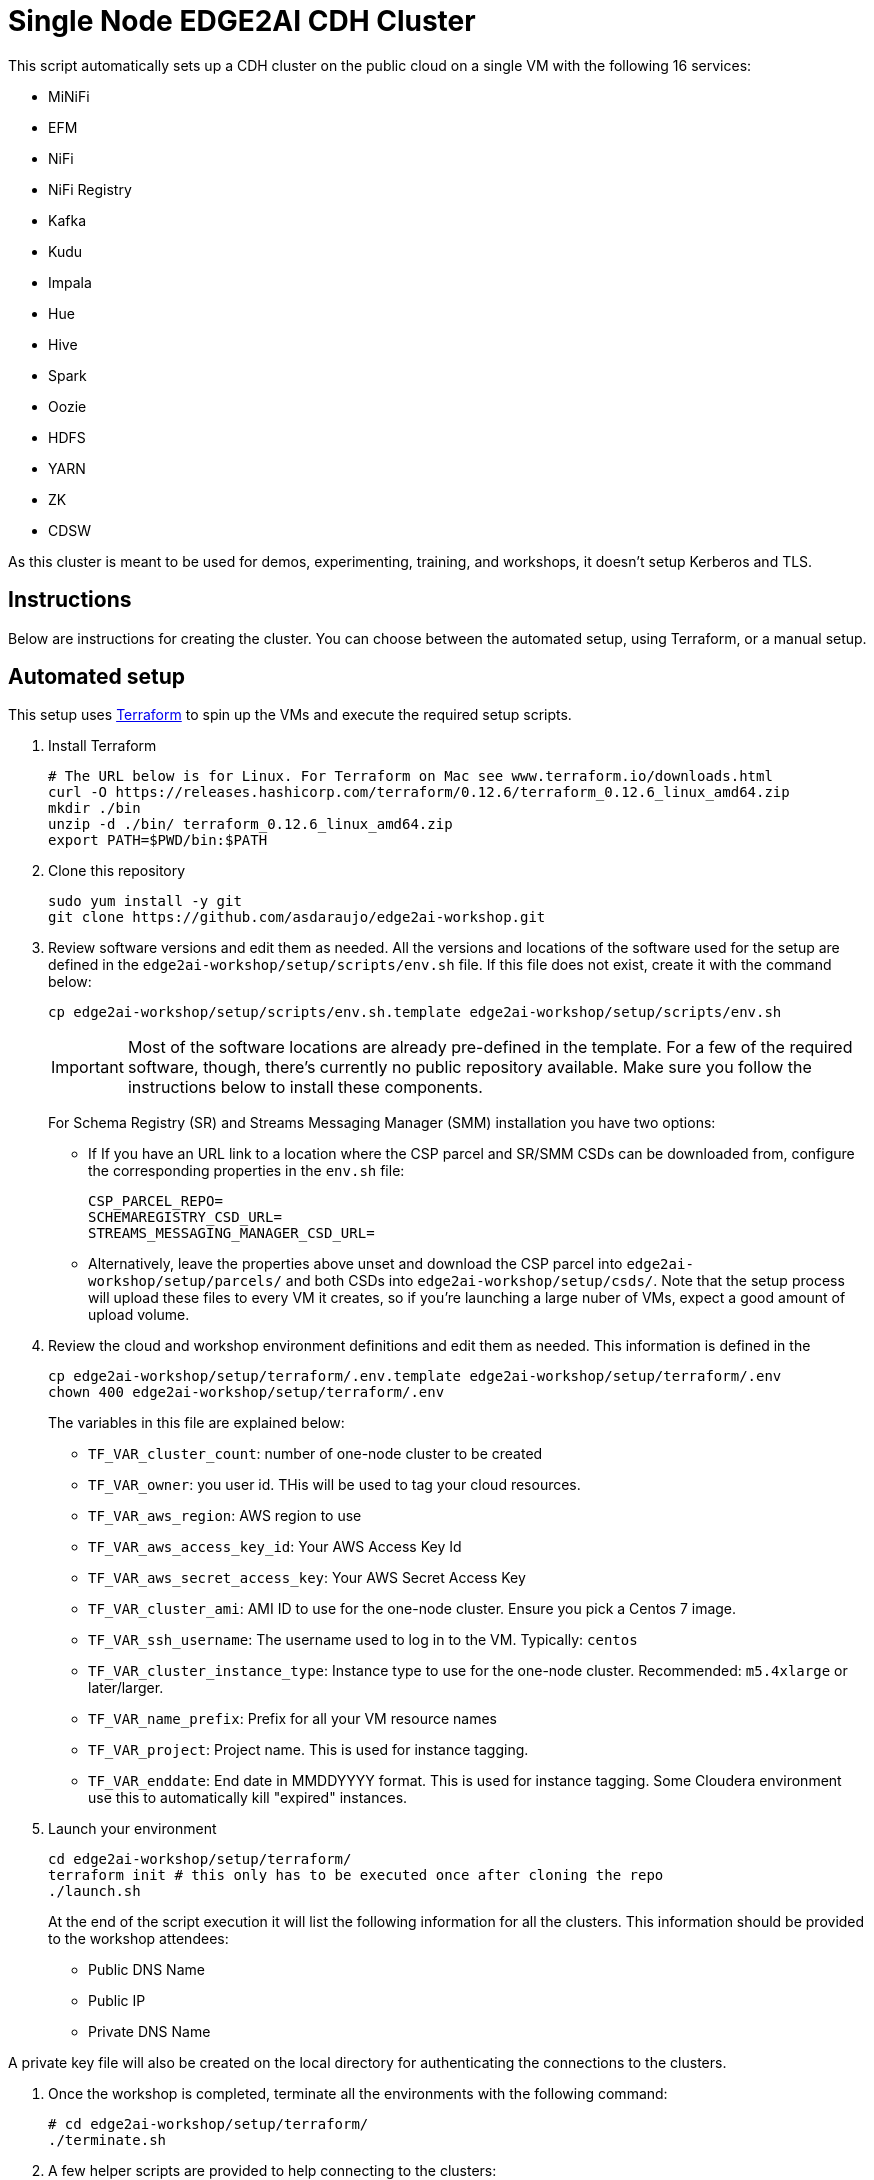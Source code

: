 = Single Node EDGE2AI CDH Cluster

This script automatically sets up a CDH cluster on the public cloud on a single VM with the following 16 services: 

- MiNiFi
- EFM
- NiFi 
- NiFi Registry
- Kafka
- Kudu 
- Impala 
- Hue
- Hive 
- Spark 
- Oozie
- HDFS 
- YARN
- ZK 
- CDSW

As this cluster is meant to be used for demos, experimenting, training, and workshops, it doesn't setup Kerberos and TLS.

== Instructions

Below are instructions for creating the cluster. You can choose between the automated setup, using Terraform, or a manual setup.

== Automated setup

This setup uses link:https://www.terraform.io/[Terraform] to spin up the VMs and execute the required setup scripts.

. Install Terraform
+
[source,shell]
----
# The URL below is for Linux. For Terraform on Mac see www.terraform.io/downloads.html
curl -O https://releases.hashicorp.com/terraform/0.12.6/terraform_0.12.6_linux_amd64.zip
mkdir ./bin
unzip -d ./bin/ terraform_0.12.6_linux_amd64.zip
export PATH=$PWD/bin:$PATH
----

. Clone this repository
+
[source,shell]
----
sudo yum install -y git
git clone https://github.com/asdaraujo/edge2ai-workshop.git
----

. Review software versions and edit them as needed. All the versions and locations of the software used for the setup are defined in the `edge2ai-workshop/setup/scripts/env.sh` file. If this file does not exist, create it with the command below:
+
[source,shell]
----
cp edge2ai-workshop/setup/scripts/env.sh.template edge2ai-workshop/setup/scripts/env.sh
----
+
IMPORTANT: Most of the software locations are already pre-defined in the template. For a few of the required software, though, there's currently no public repository available. Make sure you follow the instructions below to install these components.
+
For Schema Registry (SR) and Streams Messaging Manager (SMM) installation you have two options:

* If If you have an URL link to a location where the CSP parcel and SR/SMM CSDs can be downloaded from, configure the corresponding properties in the `env.sh` file:
+
[source,shell]
----
CSP_PARCEL_REPO=
SCHEMAREGISTRY_CSD_URL=
STREAMS_MESSAGING_MANAGER_CSD_URL=
----

* Alternatively, leave the properties above unset and download the CSP parcel into `edge2ai-workshop/setup/parcels/` and both CSDs into `edge2ai-workshop/setup/csds/`. Note that the setup process will upload these files to every VM it creates, so if you're launching a large nuber of VMs, expect a good amount of upload volume.

. Review the cloud and workshop environment definitions and edit them as needed. This information is defined in the
+
[source,shell]
----
cp edge2ai-workshop/setup/terraform/.env.template edge2ai-workshop/setup/terraform/.env
chown 400 edge2ai-workshop/setup/terraform/.env
----
+
The variables in this file are explained below:

* `TF_VAR_cluster_count`: number of one-node cluster to be created

* `TF_VAR_owner`: you user id. THis will be used to tag your cloud resources.
* `TF_VAR_aws_region`: AWS region to use
* `TF_VAR_aws_access_key_id`: Your AWS Access Key Id
* `TF_VAR_aws_secret_access_key`: Your AWS Secret Access Key

* `TF_VAR_cluster_ami`: AMI ID to use for the one-node cluster. Ensure you pick a Centos 7 image.
* `TF_VAR_ssh_username`: The username used to log in to the VM. Typically: `centos`
* `TF_VAR_cluster_instance_type`: Instance type to use for the one-node cluster. Recommended: `m5.4xlarge` or later/larger.

* `TF_VAR_name_prefix`: Prefix for all your VM resource names
* `TF_VAR_project`: Project name. This is used for instance tagging.
* `TF_VAR_enddate`: End date in MMDDYYYY format. This is used for instance tagging. Some Cloudera environment use this to automatically kill "expired" instances.

. Launch your environment
+
[source,shell]
----
cd edge2ai-workshop/setup/terraform/
terraform init # this only has to be executed once after cloning the repo
./launch.sh
----
+
At the end of the script execution it will list the following information for all the clusters. This information should be provided to the workshop attendees:

* Public DNS Name
* Public IP
* Private DNS Name

A private key file will also be created on the local directory for authenticating the connections to the clusters.

. Once the workshop is completed, terminate all the environments with the following command:
+
[source,shell]
----
# cd edge2ai-workshop/setup/terraform/
./terminate.sh
----

. A few helper scripts are provided to help connecting to the clusters:

* `./list-details.sh` - display the details of all the clusters (public DNS, public IP and private DNS).
* `./connect-to-cluster.sh <cluster_number>` - connect to the specified cluster using SSH.
* `./browse-cluster.sh <cluster_number>` - (MacOS only) Opens a Chrome browser with all the tabs required for the workshop. All the URLs use the cluster's public DNS name.
* `./browse-cluster-socks.sh <cluster_number>` - (MacOS only) Same as above, but using URLs with the private DNS name, instead, and setting the browser to use a SOCKS proxy, which is spawn by the script.

Clusters numbers start from 0 (zero).

== Manual setup

=== Provisioning VM

* Create a Centos 7 VM with at least 16 vCPUs/ 64 GB RAM. Choose the plain vanilla Centos image, not a cloudera-centos image.
* OS disk size: at least 100 GB.
* Docker device disk: at least 200GB SSD disk.
** Note: you need a fast disk more than you need a large disk: aim for a disk with 3000 IOPS. This might mean choosing a 1TB disk.

=== Configuration and installation

* If you created the VM on Azure and need to resize the OS disk, here are the [instructions](scripts/how-to-resize-os-disk.md).
* Add 2 inbound rules to the Security Group:
** to allow your IP only, for all ports.
** to allow the VM's own IP, for all ports.
* ssh into the VM and clone this repo:
+
[source,shell]
----
sudo su -
yum install -y git
git clone https://github.com/asdaraujo/edge2ai-workshop.git
cd edge2ai-workshop/setup/scripts
chmod +x setup.sh
----
* Run the `setup.sh` script. It takes 3 arguments:
** The cloud provider name: `aws`,`azure`,`gcp`.
** The template file.
** (OPTIONAL) the Docker Device disk mount point.

_Example_:

[source,shell]
----
./setup.sh aws cdsw_template.json /dev/sdc
----

Wait until the script finishes, check for any error.

== Use

Once the script returns, you can open Cloudera Manager at http://<public_dns>:7180.

Wait for about 10-20 mins for CDSW to be ready. You can monitor the status of CDSW by issuing the `cdsw status` command.

You can use `kubectl get pods -n kube-system` to check if all the pods that the role `Master` is suppose to start have really started.

You can also check the CDSW deployment status on `CM > CDSW service > Instances > Master role > Processes > stdout`.

== Troubleshooting and known issues

=== Clock Offset

The NTPD service which is required by Kudu and the Host is not installed. For the moment, just put
`--use-hybrid-clock=false`  in Kudu's Configuration property `Kudu Service Advanced Configuration Snippet (Safety Valve) for gflagfile` and suppressed all other warnings.

=== Docker device

To find out what the docker device mount point is, use `lsblk`. See below examples:

See examples below:

==== AWS, using a M5.2xlarge or M5.4xlarge VM:

[source,shell]
----
$ lsblk
NAME        MAJ:MIN RM  SIZE RO TYPE MOUNTPOINT
nvme0n1     259:1    0  100G  0 disk
+-nvme0n1p1 259:2    0  100G  0 part /
nvme1n1     259:0    0 1000G  0 disk

$ ./setup.sh aws cdsw_template.json /dev/nvme1n1
----

==== Azure Standard D8s v3 or Standard D16s v3

[source,shell]
----
$ lsblk
NAME   MAJ:MIN RM  SIZE RO TYPE MOUNTPOINT
fd0      2:0    1    4K  0 disk
sda      8:0    0   30G  0 disk
+-sda1   8:1    0  500M  0 part /boot
+-sda2   8:2    0 29.5G  0 part /
sdb      8:16   0   56G  0 disk
+-sdb1   8:17   0   56G  0 part /mnt/resource
sdc      8:32   0 1000G  0 disk
sr0     11:0    1  628K  0 rom

$ ./setup.sh azure cdsw_template.json /dev/sdc
----

==== GCP n1-standard-8 or n1-standard-16

[source,shell]
----
$ lsblk
NAME   MAJ:MIN RM  SIZE RO TYPE MOUNTPOINT
sda      8:0    0  100G  0 disk 
└─sda1   8:1    0  100G  0 part /
sdb      8:16   0 1000G  0 disk 

$ ./setup.sh gcp cdsw_template.json /dev/sdb
----
